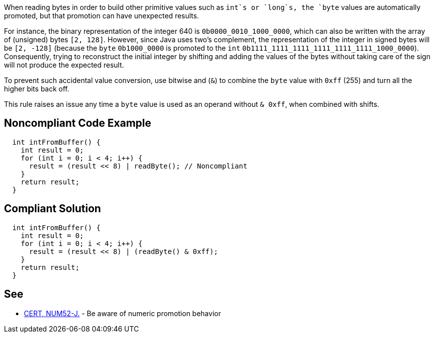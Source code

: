 When reading bytes in order to build other primitive values such as `+int+`s or `+long+`s, the `+byte+` values are automatically promoted, but that promotion can have unexpected results.

For instance, the binary representation of the integer 640 is `+0b0000_0010_1000_0000+`, which can also be written with the array of (unsigned) bytes `+[2, 128]+`. However, since Java uses two's complement, the representation of the integer in signed bytes will be `+[2, -128]+`  (because the `+byte+` `+0b1000_0000+` is promoted to the `+int+` `+0b1111_1111_1111_1111_1111_1111_1000_0000+`). Consequently, trying to reconstruct the initial integer by shifting and adding the values of the bytes without taking care of the sign will not produce the expected result.  

To prevent such accidental value conversion, use bitwise and (`+&+`) to combine the `+byte+` value with `+0xff+` (255) and turn all the higher bits back off.

This rule raises an issue any time a `+byte+` value is used as an operand without `+& 0xff+`, when combined with shifts.


== Noncompliant Code Example

----
  int intFromBuffer() {
    int result = 0;
    for (int i = 0; i < 4; i++) {
      result = (result << 8) | readByte(); // Noncompliant
    }
    return result;
  }
----


== Compliant Solution

----
  int intFromBuffer() {
    int result = 0;
    for (int i = 0; i < 4; i++) {
      result = (result << 8) | (readByte() & 0xff);
    }
    return result;
  }
----


== See

* https://wiki.sei.cmu.edu/confluence/x/kDZGBQ[CERT, NUM52-J.] - Be aware of numeric promotion behavior 


